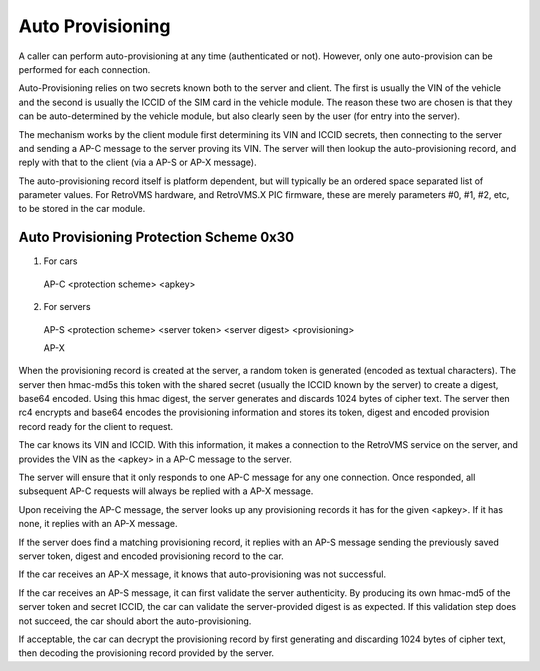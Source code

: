 =================
Auto Provisioning
=================

A caller can perform auto-provisioning at any time (authenticated or not). However, only one auto-provision can be performed for each connection.

Auto-Provisioning relies on two secrets known both to the server and client. The first is usually the VIN of the vehicle and the second is usually the ICCID of the SIM card in the vehicle module. The reason these two are chosen is that they can be auto-determined by the vehicle module, but also clearly seen by the user (for entry into the server).

The mechanism works by the client module first determining its VIN and ICCID secrets, then connecting to the server and sending a AP-C message to the server proving its VIN. The server will then lookup the auto-provisioning record, and reply with that to the client (via a AP-S or AP-X message).

The auto-provisioning record itself is platform dependent, but will typically be an ordered space separated list of parameter values. For RetroVMS hardware, and RetroVMS.X PIC firmware, these are merely parameters #0, #1, #2, etc, to be stored in the car module.

----------------------------------------
Auto Provisioning Protection Scheme 0x30
----------------------------------------

1. For cars

  AP-C <protection scheme> <apkey>

2. For servers

  AP-S <protection scheme> <server token> <server digest> <provisioning>

  AP-X

When the provisioning record is created at the server, a random token is generated (encoded as textual characters). The server then hmac-md5s this token with the shared secret (usually the ICCID known by the server) to create a digest, base64 encoded. Using this hmac digest, the server generates and discards 1024 bytes of cipher text. The server then rc4 encrypts and base64 encodes the provisioning information and stores its token, digest and encoded provision record ready for the client to request.

The car knows its VIN and ICCID. With this information, it makes a connection to the RetroVMS service on the server, and provides the VIN as the <apkey> in a AP-C message to the server.

The server will ensure that it only responds to one AP-C message for any one connection. Once responded, all subsequent AP-C requests will always be replied with a AP-X message.

Upon receiving the AP-C message, the server looks up any provisioning records it has for the given <apkey>. If it has none, it replies with an AP-X message.

If the server does find a matching provisioning record, it replies with an AP-S message sending the previously saved server token, digest and encoded provisioning record to the car.

If the car receives an AP-X message, it knows that auto-provisioning was not successful.

If the car receives an AP-S message, it can first validate the server authenticity. By producing its own hmac-md5 of the server token and secret ICCID, the car can validate the server-provided digest is as expected. If this validation step does not succeed, the car should abort the auto-provisioning.

If acceptable, the car can decrypt the provisioning record by first generating and discarding 1024 bytes of cipher text, then decoding the provisioning record provided by the server.
